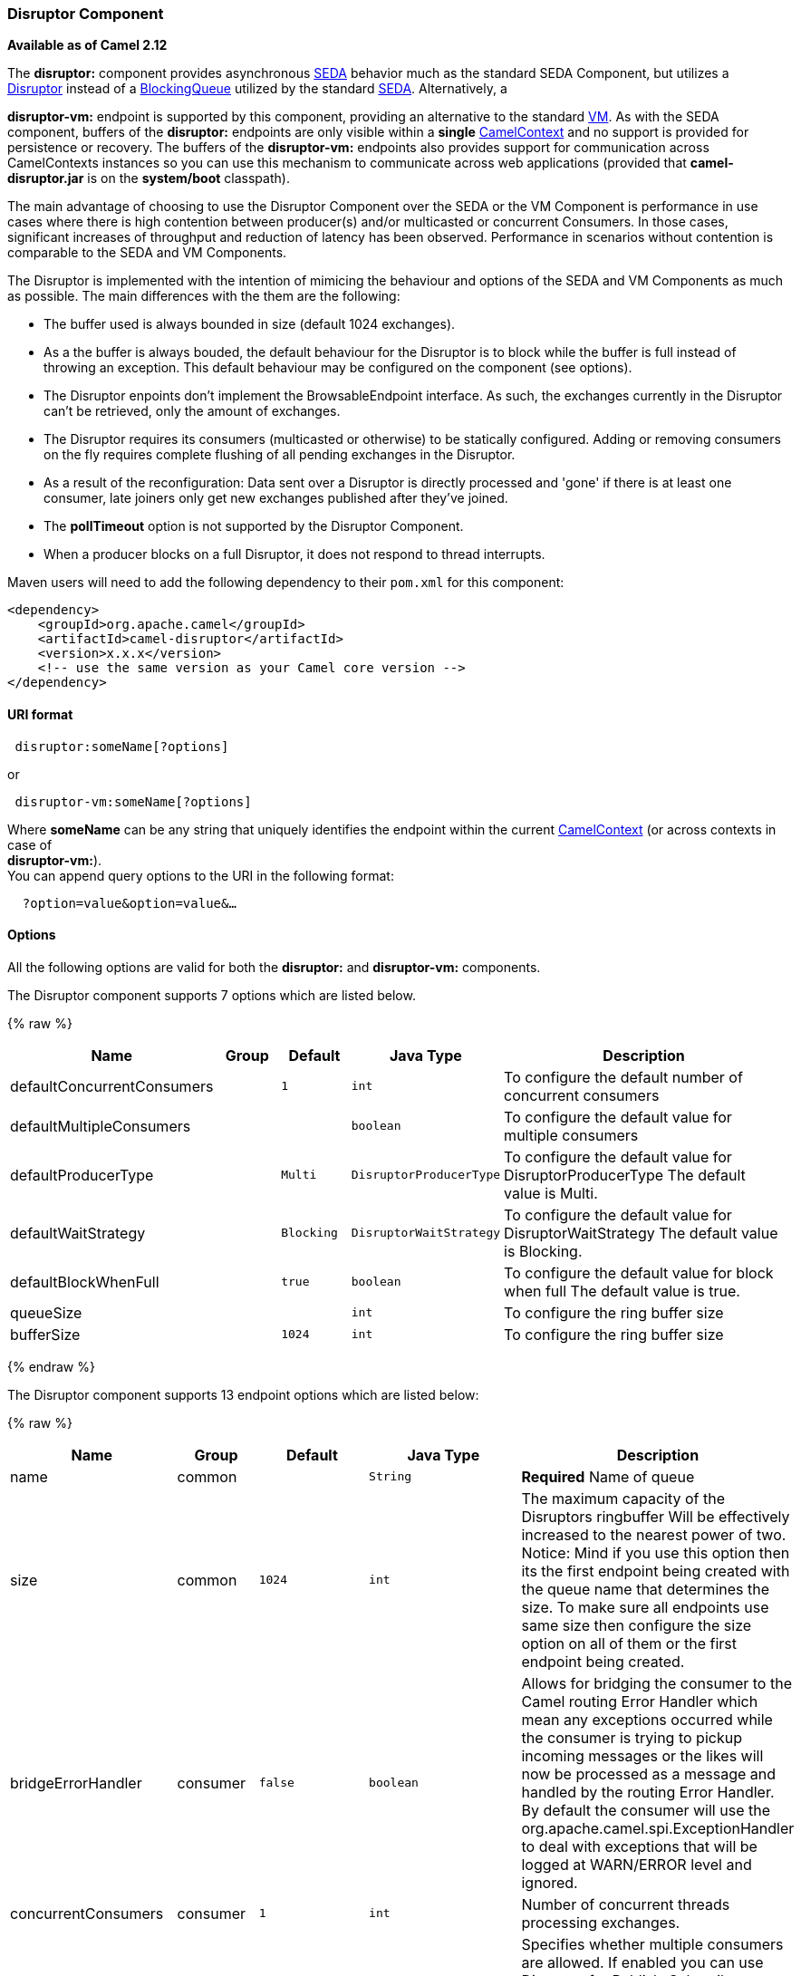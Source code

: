 [[Disruptor-DisruptorComponent]]
Disruptor Component
~~~~~~~~~~~~~~~~~~~

*Available as of Camel 2.12*

The *disruptor:* component provides asynchronous
http://www.eecs.harvard.edu/~mdw/proj/seda/[SEDA] behavior much as the
standard SEDA Component, but utilizes a
https://github.com/LMAX-Exchange/disruptor[Disruptor] instead of a
http://docs.oracle.com/javase/1.5.0/docs/api/java/util/concurrent/BlockingQueue.html[BlockingQueue]
utilized by the standard link:seda.html[SEDA]. Alternatively, a

*disruptor-vm:* endpoint is supported by this component, providing an
alternative to the standard link:vm.html[VM]. As with the SEDA
component, buffers of the *disruptor:* endpoints are only visible within
a *single* link:camelcontext.html[CamelContext] and no support is
provided for persistence or recovery. The buffers of the
**disruptor-vm:** endpoints also provides support for communication
across CamelContexts instances so you can use this mechanism to
communicate across web applications (provided that *camel-disruptor.jar*
is on the *system/boot* classpath).

The main advantage of choosing to use the Disruptor Component over the
SEDA or the VM Component is performance in use cases where there is high
contention between producer(s) and/or multicasted or concurrent
Consumers. In those cases, significant increases of throughput and
reduction of latency has been observed. Performance in scenarios without
contention is comparable to the SEDA and VM Components.

The Disruptor is implemented with the intention of mimicing the
behaviour and options of the SEDA and VM Components as much as possible.
The main differences with the them are the following:

* The buffer used is always bounded in size (default 1024 exchanges).
* As a the buffer is always bouded, the default behaviour for the
Disruptor is to block while the buffer is full instead of throwing an
exception. This default behaviour may be configured on the component
(see options).
* The Disruptor enpoints don't implement the BrowsableEndpoint
interface. As such, the exchanges currently in the Disruptor can't be
retrieved, only the amount of exchanges.
* The Disruptor requires its consumers (multicasted or otherwise) to be
statically configured. Adding or removing consumers on the fly requires
complete flushing of all pending exchanges in the Disruptor.
* As a result of the reconfiguration: Data sent over a Disruptor is
directly processed and 'gone' if there is at least one consumer, late
joiners only get new exchanges published after they've joined.
* The *pollTimeout* option is not supported by the Disruptor Component.
* When a producer blocks on a full Disruptor, it does not respond to
thread interrupts.

Maven users will need to add the following dependency to their `pom.xml`
for this component:

[source,java]
------------------------------------------------------------
<dependency>
    <groupId>org.apache.camel</groupId>
    <artifactId>camel-disruptor</artifactId>
    <version>x.x.x</version>
    <!-- use the same version as your Camel core version -->
</dependency>
------------------------------------------------------------

[[Disruptor-URIformat]]
URI format
^^^^^^^^^^

[source,java]
-----------------------------
 disruptor:someName[?options]
-----------------------------

or

[source,java]
--------------------------------
 disruptor-vm:someName[?options]
--------------------------------

Where **someName** can be any string that uniquely identifies the
endpoint within the current link:camelcontext.html[CamelContext] (or
across contexts in case of +
 **disruptor-vm:**). +
 You can append query options to the URI in the following format:

[source,java]
------------------------------
  ?option=value&option=value&…
------------------------------

[[Disruptor-Options]]
Options
^^^^^^^

All the following options are valid for both the **disruptor:** and
**disruptor-vm:** components.



// component options: START
The Disruptor component supports 7 options which are listed below.



{% raw %}
[width="100%",cols="2,1,1m,1m,5",options="header"]
|=======================================================================
| Name | Group | Default | Java Type | Description
| defaultConcurrentConsumers |  | 1 | int | To configure the default number of concurrent consumers
| defaultMultipleConsumers |  |  | boolean | To configure the default value for multiple consumers
| defaultProducerType |  | Multi | DisruptorProducerType | To configure the default value for DisruptorProducerType The default value is Multi.
| defaultWaitStrategy |  | Blocking | DisruptorWaitStrategy | To configure the default value for DisruptorWaitStrategy The default value is Blocking.
| defaultBlockWhenFull |  | true | boolean | To configure the default value for block when full The default value is true.
| queueSize |  |  | int | To configure the ring buffer size
| bufferSize |  | 1024 | int | To configure the ring buffer size
|=======================================================================
{% endraw %}
// component options: END




// endpoint options: START
The Disruptor component supports 13 endpoint options which are listed below:

{% raw %}
[width="100%",cols="2,1,1m,1m,5",options="header"]
|=======================================================================
| Name | Group | Default | Java Type | Description
| name | common |  | String | *Required* Name of queue
| size | common | 1024 | int | The maximum capacity of the Disruptors ringbuffer Will be effectively increased to the nearest power of two. Notice: Mind if you use this option then its the first endpoint being created with the queue name that determines the size. To make sure all endpoints use same size then configure the size option on all of them or the first endpoint being created.
| bridgeErrorHandler | consumer | false | boolean | Allows for bridging the consumer to the Camel routing Error Handler which mean any exceptions occurred while the consumer is trying to pickup incoming messages or the likes will now be processed as a message and handled by the routing Error Handler. By default the consumer will use the org.apache.camel.spi.ExceptionHandler to deal with exceptions that will be logged at WARN/ERROR level and ignored.
| concurrentConsumers | consumer | 1 | int | Number of concurrent threads processing exchanges.
| multipleConsumers | consumer | false | boolean | Specifies whether multiple consumers are allowed. If enabled you can use Disruptor for Publish-Subscribe messaging. That is you can send a message to the queue and have each consumer receive a copy of the message. When enabled this option should be specified on every consumer endpoint.
| waitStrategy | consumer | Blocking | DisruptorWaitStrategy | Defines the strategy used by consumer threads to wait on new exchanges to be published. The options allowed are:Blocking Sleeping BusySpin and Yielding.
| exceptionHandler | consumer (advanced) |  | ExceptionHandler | To let the consumer use a custom ExceptionHandler. Notice if the option bridgeErrorHandler is enabled then this options is not in use. By default the consumer will deal with exceptions that will be logged at WARN/ERROR level and ignored.
| exchangePattern | consumer (advanced) |  | ExchangePattern | Sets the exchange pattern when the consumer creates an exchange.
| blockWhenFull | producer | false | boolean | Whether a thread that sends messages to a full Disruptor will block until the ringbuffer's capacity is no longer exhausted. By default the calling thread will block and wait until the message can be accepted. By disabling this option an exception will be thrown stating that the queue is full.
| producerType | producer | Multi | DisruptorProducerType | Defines the producers allowed on the Disruptor. The options allowed are: Multi to allow multiple producers and Single to enable certain optimizations only allowed when one concurrent producer (on one thread or otherwise synchronized) is active.
| timeout | producer | 30000 | long | Timeout (in milliseconds) before a producer will stop waiting for an asynchronous task to complete. You can disable timeout by using 0 or a negative value.
| waitForTaskToComplete | producer | IfReplyExpected | WaitForTaskToComplete | Option to specify whether the caller should wait for the async task to complete or not before continuing. The following three options are supported: Always Never or IfReplyExpected. The first two values are self-explanatory. The last value IfReplyExpected will only wait if the message is Request Reply based.
| synchronous | advanced | false | boolean | Sets whether synchronous processing should be strictly used or Camel is allowed to use asynchronous processing (if supported).
|=======================================================================
{% endraw %}
// endpoint options: END


[[Disruptor-Waitstrategies]]
Wait strategies
^^^^^^^^^^^^^^^

The wait strategy effects the type of waiting performed by the consumer
threads that are currently waiting for the next exchange to be
published. The following strategies can be chosen:

[width="100%",cols="10%,45%,45%",options="header",]
|=======================================================================
|Name |Description |Advice

|Blocking | Blocking strategy that uses a lock and condition variable for Consumers
waiting on a barrier. | This strategy can be used when throughput and low-latency are not as
important as CPU resource.

|Sleeping |Sleeping strategy that initially spins, then uses a Thread.yield(), and
eventually for the minimum number of nanos the OS and JVM will allow
while the Consumers are waiting on a barrier. |This strategy is a good compromise between performance and CPU resource.
Latency spikes can occur after quiet periods.

|BusySpin |Busy Spin strategy that uses a busy spin loop for Consumers waiting on a
barrier. |This strategy will use CPU resource to avoid syscalls which can
introduce latency jitter. It is best used when threads can be bound to
specific CPU cores.

|Yielding |Yielding strategy that uses a Thread.yield() for Consumers waiting on a
barrier after an initially spinning. |This strategy is a good compromise between performance and CPU resource
without incurring significant latency spikes.
|=======================================================================

[[Disruptor-UseofRequestReply]]
Use of Request Reply
^^^^^^^^^^^^^^^^^^^^

The Disruptor component supports using link:request-reply.html[Request
Reply], where the caller will wait for the Async route to complete. For
instance:

[source,java]
------------------------------------------------------------------------------
from("mina:tcp://0.0.0.0:9876?textline=true&sync=true").to("disruptor:input");
from("disruptor:input").to("bean:processInput").to("bean:createResponse");
------------------------------------------------------------------------------

In the route above, we have a TCP listener on port 9876 that accepts
incoming requests. The request is routed to the _disruptor:input_
buffer. As it is a link:request-reply.html[Request Reply] message, we
wait for the response. When the consumer on the _disruptor:input_ buffer
is complete, it copies the response to the original message response.

[[Disruptor-Concurrentconsumers]]
Concurrent consumers
^^^^^^^^^^^^^^^^^^^^

By default, the Disruptor endpoint uses a single consumer thread, but
you can configure it to use concurrent consumer threads. So instead of
thread pools you can use:

[source,java]
--------------------------------------------------------------
from("disruptor:stageName?concurrentConsumers=5").process(...)
--------------------------------------------------------------

As for the difference between the two, note a thread pool can
increase/shrink dynamically at runtime depending on load, whereas the
number of concurrent consumers is always fixed and supported by the
Disruptor internally so performance will be higher.

[[Disruptor-Threadpools]]
Thread pools
^^^^^^^^^^^^

Be aware that adding a thread pool to a Disruptor endpoint by doing
something like:

[source,java]
--------------------------------------------------
from("disruptor:stageName").thread(5).process(...)
--------------------------------------------------

Can wind up with adding a normal
http://docs.oracle.com/javase/1.5.0/docs/api/java/util/concurrent/BlockingQueue.html[BlockingQueue]
to be used in conjunction with the Disruptor, effectively negating part
of the performance gains achieved by using the Disruptor. Instead, it is
advices to directly configure number of threads that process messages on
a Disruptor endpoint using the concurrentConsumers option.

[[Disruptor-Sample]]
Sample
^^^^^^

In the route below we use the Disruptor to send the request to this
async queue to be able to send a fire-and-forget message for further
processing in another thread, and return a constant reply in this thread
to the original caller.

[source,java]
-------------------------------------------------
public void configure() throws Exception {
    from("direct:start")
        // send it to the disruptor that is async
        .to("disruptor:next")
        // return a constant response
        .transform(constant("OK"));

    from("disruptor:next").to("mock:result");
}
-------------------------------------------------

Here we send a Hello World message and expects the reply to be OK.

[source,java]
-----------------------------------------------------------------
Object out = template.requestBody("direct:start", "Hello World");
assertEquals("OK", out);
-----------------------------------------------------------------

The "Hello World" message will be consumed from the Disruptor from
another thread for further processing. Since this is from a unit test,
it will be sent to a mock endpoint where we can do assertions in the
unit test.

[[Disruptor-UsingmultipleConsumers]]
Using multipleConsumers
^^^^^^^^^^^^^^^^^^^^^^^

In this example we have defined two consumers and registered them as
spring beans.

[source,java]
-------------------------------------------------------------------------------------------
<!-- define the consumers as spring beans -->
<bean id="consumer1" class="org.apache.camel.spring.example.FooEventConsumer"/>

<bean id="consumer2" class="org.apache.camel.spring.example.AnotherFooEventConsumer"/>

<camelContext xmlns="http://camel.apache.org/schema/spring">
    <!-- define a shared endpoint which the consumers can refer to instead of using url -->
    <endpoint id="foo" uri="disruptor:foo?multipleConsumers=true"/>
</camelContext>
-------------------------------------------------------------------------------------------

Since we have specified multipleConsumers=true on the Disruptor foo
endpoint we can have those two or more consumers receive their own copy
of the message as a kind of pub-sub style messaging. As the beans are
part of an unit test they simply send the message to a mock endpoint,
but notice how we can use @Consume to consume from the Disruptor.

[source,java]
-------------------------------------------
public class FooEventConsumer {

    @EndpointInject(uri = "mock:result")
    private ProducerTemplate destination;

    @Consume(ref = "foo")
    public void doSomething(String body) {
        destination.sendBody("foo" + body);
    }

}
-------------------------------------------

[[Disruptor-Extractingdisruptorinformation]]
Extracting disruptor information
^^^^^^^^^^^^^^^^^^^^^^^^^^^^^^^^

If needed, information such as buffer size, etc. can be obtained without
using JMX in this fashion:

[source,java]
--------------------------------------------------------------------
DisruptorEndpoint disruptor = context.getEndpoint("disruptor:xxxx");
int size = disruptor.getBufferSize();
--------------------------------------------------------------------
